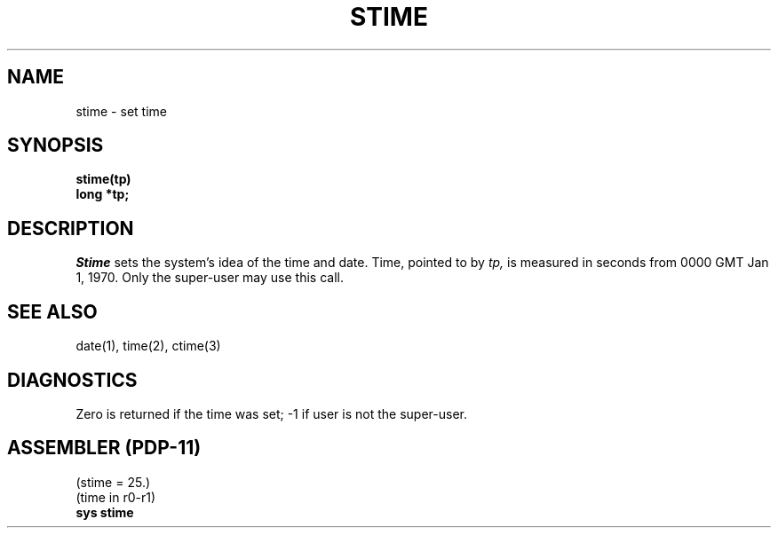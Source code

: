 .\" Copyright (c) 1980 Regents of the University of California.
.\" All rights reserved.  The Berkeley software License Agreement
.\" specifies the terms and conditions for redistribution.
.\"
.\"	@(#)gettimeofday.2	4.1 (Berkeley) 5/9/85
.\"
.TH STIME 2 
.UC 4
.SH NAME
stime \- set time
.SH SYNOPSIS
.nf
.B stime(tp)
.B long *tp;
.fi
.SH DESCRIPTION
.I Stime
sets the system's idea of the time and date.
Time, pointed to by
.I tp,
is measured in seconds from 0000 GMT Jan 1, 1970.
Only the super-user may use this call.
.SH "SEE ALSO"
date(1), time(2), ctime(3)
.SH DIAGNOSTICS
Zero is returned if the time was set;
\-1 if user is not the super-user.
.SH "ASSEMBLER (PDP-11)"
(stime = 25.)
.br
(time in r0-r1)
.br
.B sys stime
.PP
